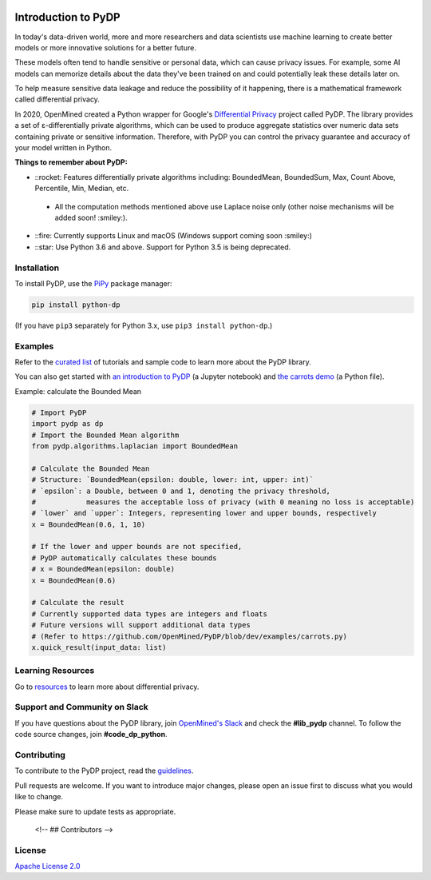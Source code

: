 | |Tests| |Version| |License|

Introduction to PyDP
====================

In today's data-driven world, more and more researchers and data
scientists use machine learning to create better models or more innovative
solutions for a better future.

These models often tend to handle sensitive or personal data, which
can cause privacy issues. For example, some AI models can memorize details about the data they've been trained on and could potentially leak these
details later on.

To help measure sensitive data leakage and reduce the possibility of
it happening, there is a mathematical framework called differential
privacy.

In 2020, OpenMined created a Python wrapper for Google's `Differential
Privacy <https://github.com/google/differential-privacy>`_ project
called PyDP. The library provides a set of ε-differentially private algorithms,
which can be used to produce aggregate statistics over numeric data sets containing
private or sensitive information. Therefore, with PyDP you can control the
privacy guarantee and accuracy of your model written in Python.

**Things to remember about PyDP:**

-  ::rocket: Features differentially private algorithms including: BoundedMean, BoundedSum, Max, Count Above, Percentile, Min, Median, etc.

  -  All the computation methods mentioned above use Laplace noise only (other noise mechanisms will be added soon! :smiley:).

-  ::fire: Currently supports Linux and macOS (Windows support coming soon :smiley:)
-  ::star: Use Python 3.6 and above. Support for Python 3.5 is being deprecated.

Installation
------------

To install PyDP, use the `PiPy <https://pip.pypa.io/en/stable/>`__
package manager:

.. code:: bash

    pip install python-dp

(If you have ``pip3`` separately for Python 3.x, use ``pip3 install python-dp``.)

Examples
--------

Refer to the `curated list <https://github.com/OpenMined/PyDP/tree/dev/examples>`__ of tutorials and sample code to learn more about the PyDP library.

You can also get started with `an introduction to
PyDP <https://github.com/OpenMined/PyDP/blob/dev/examples/carrots_demo/carrots_demo.ipynb>`__ (a Jupyter notebook) and `the carrots demo <https://github.com/OpenMined/PyDP/blob/dev/examples/carrots_demo/carrots.py>`__ (a Python file).

Example: calculate the Bounded Mean

.. code:: python

    # Import PyDP
    import pydp as dp
    # Import the Bounded Mean algorithm
    from pydp.algorithms.laplacian import BoundedMean

    # Calculate the Bounded Mean
    # Structure: `BoundedMean(epsilon: double, lower: int, upper: int)`
    # `epsilon`: a Double, between 0 and 1, denoting the privacy threshold,
    #            measures the acceptable loss of privacy (with 0 meaning no loss is acceptable)
    # `lower` and `upper`: Integers, representing lower and upper bounds, respectively
    x = BoundedMean(0.6, 1, 10)

    # If the lower and upper bounds are not specified,
    # PyDP automatically calculates these bounds
    # x = BoundedMean(epsilon: double)
    x = BoundedMean(0.6)

    # Calculate the result
    # Currently supported data types are integers and floats
    # Future versions will support additional data types
    # (Refer to https://github.com/OpenMined/PyDP/blob/dev/examples/carrots.py)
    x.quick_result(input_data: list)

Learning Resources
------------------

Go to `resources <https://github.com/OpenMined/PyDP/blob/dev/resources.md>`__ to learn more about differential privacy.

Support and Community on Slack
------------------------------

If you have questions about the PyDP library, join `OpenMined's Slack <https://slack.openmined.org>`__ and check the **#lib\_pydp** channel. To follow the code source changes, join **#code\_dp\_python**.

Contributing
------------

To contribute to the PyDP project, read the `guidelines <https://github.com/OpenMined/PyDP/blob/dev/contributing.md>`__.

Pull requests are welcome. If you want to introduce major changes,
please open an issue first to discuss what you would like to change.

Please make sure to update tests as appropriate.


   <!-- ## Contributors -->

License
-------

`Apache License 2.0 <https://choosealicense.com/licenses/apache-2.0/>`__

.. |Tests| image:: https://img.shields.io/github/workflow/status/OpenMined/PyDP/Tests
.. |Version| image:: https://img.shields.io/github/v/tag/OpenMined/PyDP?color=green&label=pypi
.. |License| image:: https://img.shields.io/github/license/OpenMined/PyDP
